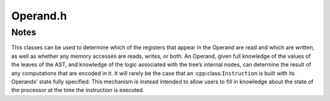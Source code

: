 .. _`sec:Operand.h`:

Operand.h
#########

.. cpp:namespace:: Dyninst::InstructionAPI

.. cpp:class:: Operand

  **An AST containing read/write information**

  .. cpp:type:: boost::shared_ptr<Operand> Ptr

  .. cpp:function:: explicit Operand(Expression::Ptr val = {}, bool read = false, \
                                     bool written = false, bool implicit = false, \
                                     bool trueP = false, bool falseP = false)

      Creates an operand from an expression and flags describing its read/write properties.

      .. csv-table::
      
        ``read``, the operand is read from
        ``written``, the operand is written to
        ``implicit``, the operand is implicitly read from or written to
        ``trueP``, the operand is predicated on ``true``
        ``falseP``, the operand is predicated on ``false``

    .. Note:: ``trueP`` and ``falseP`` are only used for GPU instructions with predicates.

  .. cpp:function:: void getReadSet(std::set<RegisterAST::Ptr> & regsRead) const

      Appends the set of registers read by this operand into ``regsRead``.

      See :ref:`sec:instruction-read-write-sets` for a more detailed discussion.

  .. cpp:function:: void getWriteSet(std::set<RegisterAST::Ptr> & regsWritten) const

      Appends the set of registers written by this operand into ``regsWritten``.

      See :ref:`sec:instruction-read-write-sets` for a more detailed discussion.

  .. cpp:function:: bool isRead() const

      Checks if this operand is read from.

  .. cpp:function:: bool isWritten() const

      Checks if this operand is written to.

  .. cpp:function:: bool isRead(Expression::Ptr candidate) const

      Checks if ``candidate`` is read by this operand.

  .. cpp:function:: bool isWritten(Expression::Ptr candidate) const

      Checks if ``candidate`` is written to by this operand.

  .. cpp:function:: bool isImplicit() const

      Checks if this operand is implicitly read from or written to.

  .. cpp:function:: void setImplicit(bool i)

      Sets if this operand is implicitly read from or written to.

  .. cpp:function:: bool isTruePredicate() const

      Checks if this operand is predicated on ``true``.

  .. cpp:function:: bool isFalsePredicate() const

      Checks if this operand is predicated on ``false``.

  .. cpp:function:: bool readsMemory() const

      Checks if this operand reads memory.

  .. cpp:function:: bool writesMemory() const

      Checks if this operand writes memory.

  .. cpp:function:: void addEffectiveReadAddresses(std::set<Expression::Ptr> & memAccessors) const

      Appends the effective addresses being read from into ``memAccessors``, if this operand reads memory.

  .. cpp:function:: void addEffectiveWriteAddresses(std::set<Expression::Ptr> & memAccessors) const

      Appends the effective addresses being written to into ``memAccessors``, if this operand writes memory.

  .. cpp:function:: std::string format(Architecture arch, Address addr = 0) const

      Returns a string representation of this expression using the :cpp:class:`ArchSpecificFormatter`
      associated with ``arch``. The optional ``addr`` parameter specifies the value of
      the program counter.

  .. cpp:function:: Expression::Ptr getValue() const

      Returns the the :cpp:class:`AST` of the operand.

.. _`sec:operand-notes`:

Notes
=====

This classes can be used to determine which of the registers that appear in
the Operand are read and which are written, as well as whether any
memory accesses are reads, writes, or both. An Operand, given full
knowledge of the values of the leaves of the AST, and knowledge of the
logic associated with the tree’s internal nodes, can determine the
result of any computations that are encoded in it. It will rarely be the
case that an :cpp:class:``Instruction`` is built with its Operands’ state fully
specified. This mechanism is instead intended to allow users to fill in
knowledge about the state of the processor at the time the instruction
is executed.
